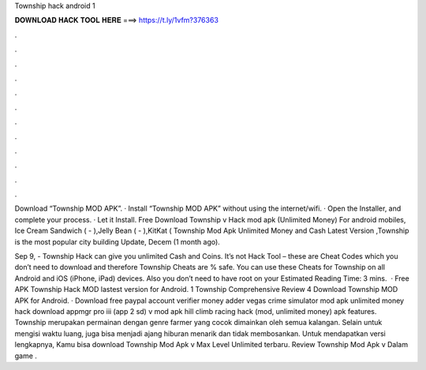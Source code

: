 Township hack android 1



𝐃𝐎𝐖𝐍𝐋𝐎𝐀𝐃 𝐇𝐀𝐂𝐊 𝐓𝐎𝐎𝐋 𝐇𝐄𝐑𝐄 ===> https://t.ly/1vfm?376363



.



.



.



.



.



.



.



.



.



.



.



.

Download “Township MOD APK”. · Install “Township MOD APK” without using the internet/wifi. · Open the Installer, and complete your process. · Let it Install. Free Download Township v Hack mod apk (Unlimited Money) For android mobiles, Ice Cream Sandwich ( - ),Jelly Bean ( - ),KitKat ( Township Mod Apk Unlimited Money and Cash Latest Version ,Township is the most popular city building Update, Decem (1 month ago).

Sep 9, - Township Hack can give you unlimited Cash and Coins. It’s not Hack Tool – these are Cheat Codes which you don’t need to download and therefore Township Cheats are % safe. You can use these Cheats for Township on all Android and iOS (iPhone, iPad) devices. Also you don’t need to have root on your Estimated Reading Time: 3 mins.  · Free APK Township Hack MOD lastest version for Android. 1 Township Comprehensive Review 4 Download Township MOD APK for Android. · Download free paypal account verifier money adder vegas crime simulator mod apk unlimited money hack download appmgr pro iii (app 2 sd) v mod apk hill climb racing hack (mod, unlimited money) apk features. Township merupakan permainan dengan genre farmer yang cocok dimainkan oleh semua kalangan. Selain untuk mengisi waktu luang, juga bisa menjadi ajang hiburan menarik dan tidak membosankan. Untuk mendapatkan versi lengkapnya, Kamu bisa download Township Mod Apk v Max Level Unlimited terbaru. Review Township Mod Apk v Dalam game .
